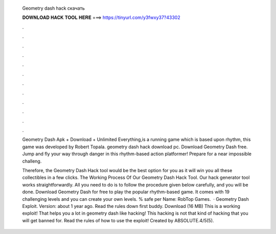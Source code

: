   Geometry dash hack скачать
  
  
  
  𝐃𝐎𝐖𝐍𝐋𝐎𝐀𝐃 𝐇𝐀𝐂𝐊 𝐓𝐎𝐎𝐋 𝐇𝐄𝐑𝐄 ===> https://tinyurl.com/y3fwxy37?43302
  
  
  
  .
  
  
  
  .
  
  
  
  .
  
  
  
  .
  
  
  
  .
  
  
  
  .
  
  
  
  .
  
  
  
  .
  
  
  
  .
  
  
  
  .
  
  
  
  .
  
  
  
  .
  
  Geometry Dash Apk + Download + Unlimited Everything,is a running game which is based upon rhythm, this game was developed by Robert Topala. geometry dash hack download pc. Download Geometry Dash  free. Jump and fly your way through danger in this rhythm-based action platformer! Prepare for a near impossible challeng.
  
  Therefore, the Geometry Dash Hack tool would be the best option for you as it will win you all these collectibles in a few clicks. The Working Process Of Our Geometry Dash Hack Tool. Our hack generator tool works straightforwardly. All you need to do is to follow the procedure given below carefully, and you will be done. Download Geometry Dash for free to play the popular rhythm-based game. It comes with 19 challenging levels and you can create your own levels. % safe per Name: RobTop Games.  · Geometry Dash Exploit. Version: about 1 year ago. Read the rules down first buddy. Download (16 MB) This is a working exploit! That helps you a lot in geometry dash like hacking! This hacking is not that kind of hacking that you will get banned for. Read the rules of how to use the exploit! Created by ABSOLUTE.4/5(5).
